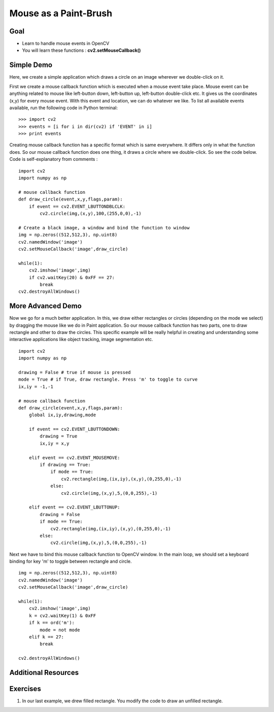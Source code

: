 .. _Mouse_Handling:

Mouse as a Paint-Brush
***********************

Goal
======

.. container:: enumeratevisibleitemswithsquare

    * Learn to handle mouse events in OpenCV
    * You will learn these functions : **cv2.setMouseCallback()**

Simple Demo
=============

Here, we create a simple application which draws a circle on an image wherever we double-click on it.

First we create a mouse callback function which is executed when a mouse event take place. Mouse event can be anything related to mouse like left-button down, left-button up, left-button double-click etc. It gives us the coordinates (x,y) for every mouse event. With this event and location, we can do whatever we like. To list all available events available, run the following code in Python terminal:
::

    >>> import cv2
    >>> events = [i for i in dir(cv2) if 'EVENT' in i]
    >>> print events

Creating mouse callback function has a specific format which is same everywhere. It differs only in what the function does. So our mouse callback function does one thing, it draws a circle where we double-click. So see the code below. Code is self-explanatory from comments :
::

    import cv2
    import numpy as np

    # mouse callback function
    def draw_circle(event,x,y,flags,param):
        if event == cv2.EVENT_LBUTTONDBLCLK:
            cv2.circle(img,(x,y),100,(255,0,0),-1)

    # Create a black image, a window and bind the function to window
    img = np.zeros((512,512,3), np.uint8)
    cv2.namedWindow('image')
    cv2.setMouseCallback('image',draw_circle)

    while(1):
        cv2.imshow('image',img)
        if cv2.waitKey(20) & 0xFF == 27:
            break
    cv2.destroyAllWindows()

More Advanced Demo
===================

Now we go for a much better application. In this, we draw either rectangles or circles (depending on the mode we select) by dragging the mouse like we do in Paint application. So our mouse callback function has two parts, one to draw rectangle and other to draw the circles. This specific example will be really helpful in creating and understanding some interactive applications like object tracking, image segmentation etc.
::

    import cv2
    import numpy as np

    drawing = False # true if mouse is pressed
    mode = True # if True, draw rectangle. Press 'm' to toggle to curve
    ix,iy = -1,-1

    # mouse callback function
    def draw_circle(event,x,y,flags,param):
        global ix,iy,drawing,mode

        if event == cv2.EVENT_LBUTTONDOWN:
            drawing = True
            ix,iy = x,y

        elif event == cv2.EVENT_MOUSEMOVE:
            if drawing == True:
                if mode == True:
                    cv2.rectangle(img,(ix,iy),(x,y),(0,255,0),-1)
                else:
                    cv2.circle(img,(x,y),5,(0,0,255),-1)

        elif event == cv2.EVENT_LBUTTONUP:
            drawing = False
            if mode == True:
                cv2.rectangle(img,(ix,iy),(x,y),(0,255,0),-1)
            else:
                cv2.circle(img,(x,y),5,(0,0,255),-1)

Next we have to bind this mouse callback function to OpenCV window. In the main loop, we should set a keyboard binding for key 'm' to toggle between rectangle and circle.
::

    img = np.zeros((512,512,3), np.uint8)
    cv2.namedWindow('image')
    cv2.setMouseCallback('image',draw_circle)

    while(1):
        cv2.imshow('image',img)
        k = cv2.waitKey(1) & 0xFF
        if k == ord('m'):
            mode = not mode
        elif k == 27:
            break

    cv2.destroyAllWindows()


Additional Resources
========================


Exercises
==========

#. In our last example, we drew filled rectangle. You modify the code to draw an unfilled rectangle.
